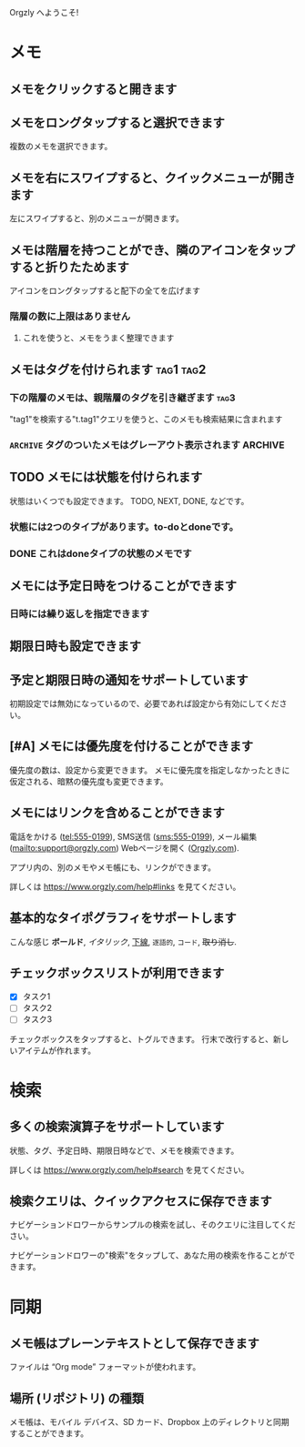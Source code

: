 Orgzly へようこそ!

* メモ
** メモをクリックすると開きます
** メモをロングタップすると選択できます

複数のメモを選択できます。

** メモを右にスワイプすると、クイックメニューが開きます

左にスワイプすると、別のメニューが開きます。

** メモは階層を持つことができ、隣のアイコンをタップすると折りたためます

アイコンをロングタップすると配下の全てを広げます

*** 階層の数に上限はありません
**** これを使うと、メモをうまく整理できます

** メモはタグを付けられます :tag1:tag2:
*** 下の階層のメモは、親階層のタグを引き継ぎます :tag3:

"tag1"を検索する"t.tag1"クエリを使うと、このメモも検索結果に含まれます

*** =ARCHIVE= タグのついたメモはグレーアウト表示されます :ARCHIVE:

** TODO メモには状態を付けられます

状態はいくつでも設定できます。 TODO, NEXT, DONE, などです。

*** 状態には2つのタイプがあります。to-doとdoneです。

*** DONE これはdoneタイプの状態のメモです
CLOSED: [2018-01-24 Wed 17:00]

** メモには予定日時をつけることができます
SCHEDULED: <2015-02-20 Fri 15:15>

*** 日時には繰り返しを指定できます
SCHEDULED: <2015-02-16 Mon .+2d>

** 期限日時も設定できます
DEADLINE: <2015-02-20 Fri>

** 予定と期限日時の通知をサポートしています

初期設定では無効になっているので、必要であれば設定から有効にしてください。

** [#A] メモには優先度を付けることができます

優先度の数は、設定から変更できます。 メモに優先度を指定しなかったときに仮定される、暗黙の優先度も変更できます。

** メモにはリンクを含めることができます

電話をかける (tel:555-0199), SMS送信 (sms:555-0199), メール編集 (mailto:support@orgzly.com) Webページを開く ([[https://www.orgzly.com][Orgzly.com]]).

アプリ内の、別のメモやメモ帳にも、リンクができます。

詳しくは https://www.orgzly.com/help#links を見てください。

** 基本的なタイポグラフィをサポートします

こんな感じ *ボールド*, /イタリック/, _下線_, =逐語的=, ~コード~, +取り消し+.

** チェックボックスリストが利用できます

- [X] タスク1
- [ ] タスク2
- [ ] タスク3

チェックボックスをタップすると、トグルできます。 行末で改行すると、新しいアイテムが作れます。

* 検索
** 多くの検索演算子をサポートしています

状態、タグ、予定日時、期限日時などで、メモを検索できます。

詳しくは https://www.orgzly.com/help#search を見てください。

** 検索クエリは、クイックアクセスに保存できます

ナビゲーションドロワーからサンプルの検索を試し、そのクエリに注目してください。

ナビゲーションドロワーの"検索"をタップして、あなた用の検索を作ることができます。

* 同期

** メモ帳はプレーンテキストとして保存できます

ファイルは “Org mode” フォーマットが使われます。

** 場所 (リポジトリ) の種類

メモ帳は、モバイル デバイス、SD カード、Dropbox 上のディレクトリと同期することができます。
